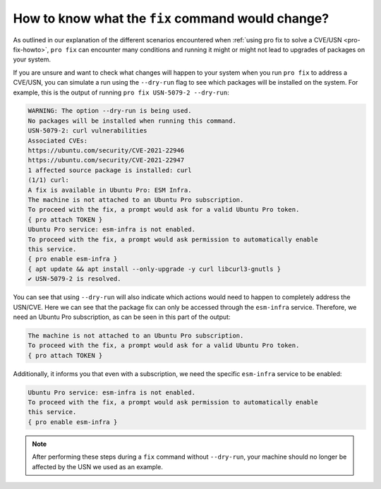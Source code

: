 .. _pro-fix-dry-run:

How to know what the ``fix`` command would change?
**************************************************

As outlined in our explanation of the different scenarios encountered when
:ref:`using pro fix to solve a CVE/USN <pro-fix-howto>`,
``pro fix`` can encounter many conditions
and running it might or might not lead to upgrades of packages on your system.

If you are unsure and want to check what changes will happen to your system when you run
``pro fix`` to address a CVE/USN, you can simulate a run using the
``--dry-run`` flag to see which packages will be installed on the system. For
example, this is the output of running ``pro fix USN-5079-2 --dry-run``:

.. code-block:: text

    WARNING: The option --dry-run is being used.
    No packages will be installed when running this command.
    USN-5079-2: curl vulnerabilities
    Associated CVEs:
    https://ubuntu.com/security/CVE-2021-22946
    https://ubuntu.com/security/CVE-2021-22947
    1 affected source package is installed: curl
    (1/1) curl:
    A fix is available in Ubuntu Pro: ESM Infra.
    The machine is not attached to an Ubuntu Pro subscription.
    To proceed with the fix, a prompt would ask for a valid Ubuntu Pro token.
    { pro attach TOKEN }
    Ubuntu Pro service: esm-infra is not enabled.
    To proceed with the fix, a prompt would ask permission to automatically enable
    this service.
    { pro enable esm-infra }
    { apt update && apt install --only-upgrade -y curl libcurl3-gnutls }
    ✔ USN-5079-2 is resolved.

You can see that using ``--dry-run`` will also indicate which actions would
need to happen to completely address the USN/CVE. Here we can see that the
package fix can only be accessed through the ``esm-infra`` service. Therefore,
we need an Ubuntu Pro subscription, as can be seen in this part of the output:

.. code-block:: text

    The machine is not attached to an Ubuntu Pro subscription.
    To proceed with the fix, a prompt would ask for a valid Ubuntu Pro token.
    { pro attach TOKEN }

Additionally, it informs you that even with a subscription, we need the
specific ``esm-infra`` service to be enabled:

.. code-block:: text

    Ubuntu Pro service: esm-infra is not enabled.
    To proceed with the fix, a prompt would ask permission to automatically enable
    this service.
    { pro enable esm-infra }

.. note::

    After performing these steps during a ``fix`` command without
    ``--dry-run``, your machine should no longer be affected by the USN we
    used as an example.
